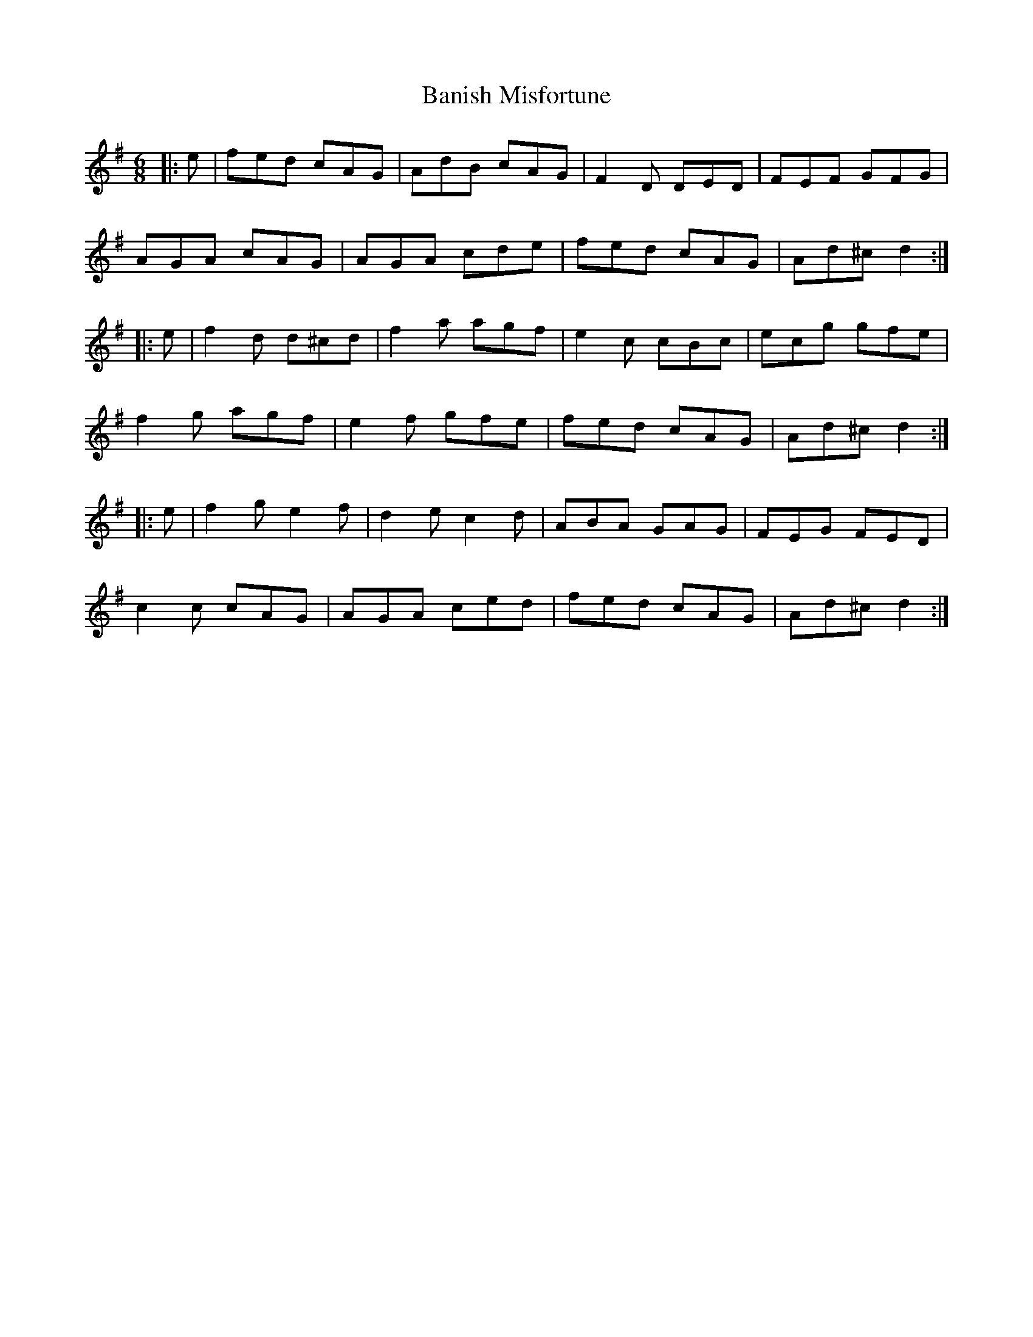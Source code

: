 X: 2651
T: Banish Misfortune
R: jig
M: 6/8
K: Dmixolydian
|:e|fed cAG|AdB cAG|F2D DED|FEF GFG|
AGA cAG|AGA cde|fed cAG|Ad^c d2:|
|:e|f2d d^cd|f2a agf|e2c cBc|ecg gfe|
f2g agf|e2f gfe|fed cAG|Ad^c d2:|
|:e|f2g e2f|d2e c2d|ABA GAG|FEG FED|
c2c cAG|AGA ced|fed cAG|Ad^c d2:|

